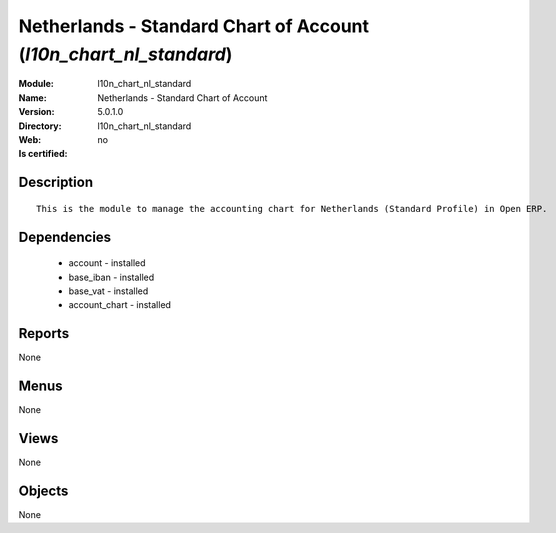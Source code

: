 
.. module:: l10n_chart_nl_standard
    :synopsis: Netherlands - Standard Chart of Account
    :noindex:
.. 

Netherlands - Standard Chart of Account (*l10n_chart_nl_standard*)
==================================================================
:Module: l10n_chart_nl_standard
:Name: Netherlands - Standard Chart of Account
:Version: 5.0.1.0
:Directory: l10n_chart_nl_standard
:Web: 
:Is certified: no

Description
-----------

::

  This is the module to manage the accounting chart for Netherlands (Standard Profile) in Open ERP.

Dependencies
------------

 * account - installed
 * base_iban - installed
 * base_vat - installed
 * account_chart - installed

Reports
-------

None


Menus
-------


None


Views
-----


None



Objects
-------

None
